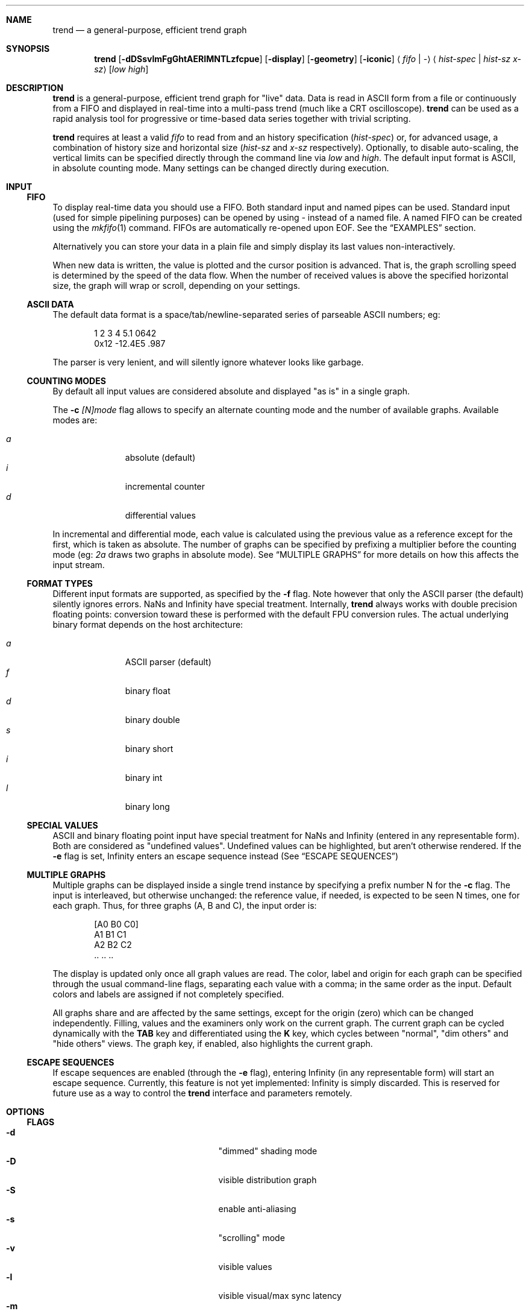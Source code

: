 .\" trend.1: trend manual
.\" Copyright(c) 2006-2009 by wave++ "Yuri D'Elia" <wavexx@users.sf.net>
.\" Distributed under GNU LGPL WITHOUT ANY WARRANTY.
.\"
.Dd November 2, 2007
.Dt TREND 1
.\"
.\"
.Sh NAME
.Nm trend
.Nd a general-purpose, efficient trend graph
.\"
.\"
.Sh SYNOPSIS
.Nm
.Op Fl dDSsvlmFgGhtAERIMNTLzfcpue
.Op Fl display
.Op Fl geometry
.Op Fl iconic
.Aq Ar fifo | \-
.Aq Ar hist-spec | hist-sz x-sz
.Op Ar low high
.\"
.\"
.Sh DESCRIPTION
.Nm
is a general-purpose, efficient trend graph for "live" data. Data is read in
ASCII form from a file or continuously from a FIFO and displayed in real-time
into a multi-pass trend (much like a CRT oscilloscope).
.Nm
can be used as a rapid analysis tool for progressive or time-based data series
together with trivial scripting.
.Pp
.Nm
requires at least a valid
.Ar fifo
to read from and an history specification
.Ar ( hist-spec )
or, for advanced usage, a combination of history size and horizontal size
.Ar ( hist-sz No and Ar x-sz No respectively).
Optionally, to disable auto-scaling, the vertical limits can be specified
directly through the command line via
.Ar low No and Ar high .
The default input format is ASCII, in absolute counting mode. Many settings
can be changed directly during execution.
.\"
.\"
.Sh INPUT
.\"
.Ss FIFO
To display real-time data you should use a FIFO. Both standard input and named
pipes can be used. Standard input (used for simple pipelining purposes) can be
opened by using
.Ar \-
instead of a named file. A named FIFO can be created using the
.Xr mkfifo 1
command. FIFOs are automatically re-opened upon EOF. See the
.Sx EXAMPLES
section.
.Pp
Alternatively you can store your data in a plain file and simply display its
last values non-interactively.
.Pp
When new data is written, the value is plotted and the cursor position is
advanced. That is, the graph scrolling speed is determined by the speed of the
data flow. When the number of received values is above the specified horizontal
size, the graph will wrap or scroll, depending on your settings.
.\"
.Ss ASCII DATA
The default data format is a space/tab/newline-separated series of parseable
ASCII numbers; eg:
.Bd -literal -offset indent
1 2 3 4 5.1 0642
0x12 \-12.4E5 .987
.Ed
.Pp
The parser is very lenient, and will silently ignore whatever looks like
garbage.
.\"
.Ss COUNTING MODES
By default all input values are considered absolute and displayed "as is" in a
single graph.
.Pp
The
.Fl c Ar [N]mode
flag allows to specify an alternate counting mode and the number of available
graphs. Available modes are:
.Pp
.Bl -tag -offset indent -compact -width " a "
.It Ar a
absolute (default)
.It Ar i
incremental counter
.It Ar d
differential values
.El
.Pp
In incremental and differential mode, each value is calculated using the
previous value as a reference except for the first, which is taken as
absolute. The number of graphs can be specified by prefixing a multiplier
before the counting mode (eg:
.Ar 2a
draws two graphs in absolute mode). See
.Sx MULTIPLE GRAPHS
for more details on how this affects the input stream.
.\"
.Ss FORMAT TYPES
Different input formats are supported, as specified by the
.Fl f
flag. Note however that only the ASCII parser (the default) silently ignores
errors. NaNs and Infinity have special treatment. Internally,
.Nm
always works with double precision floating points: conversion toward these is
performed with the default FPU conversion rules. The actual underlying binary
format depends on the host architecture:
.Pp
.Bl -tag -offset indent -compact -width " a "
.It Ar a
ASCII parser (default)
.It Ar f
binary float
.It Ar d
binary double
.It Ar s
binary short
.It Ar i
binary int
.It Ar l
binary long
.El
.\"
.Ss SPECIAL VALUES
ASCII and binary floating point input have special treatment for NaNs and
Infinity (entered in any representable form). Both are considered as "undefined
values". Undefined values can be highlighted, but aren't otherwise
rendered. If the
.Fl e
flag is set, Infinity enters an escape sequence instead (See
.Sx ESCAPE SEQUENCES )
.\"
.Ss MULTIPLE GRAPHS
Multiple graphs can be displayed inside a single trend instance by specifying
a prefix number N for the
.Fl c
flag. The input is interleaved, but otherwise unchanged: the reference value,
if needed, is expected to be seen N times, one for each graph. Thus, for three
graphs (A, B and C), the input order is:
.Bd -literal -offset indent
.Op A0 B0 C0
A1 B1 C1
A2 B2 C2
\&.. .. ..
.Ed
.Pp
The display is updated only once all graph values are read. The color, label
and origin for each graph can be specified through the usual command-line flags,
separating each value with a comma; in the same order as the input. Default
colors and labels are assigned if not completely specified.
.Pp
All graphs share and are affected by the same settings, except for the origin
(zero) which can be changed independently. Filling, values and the
examiners only work on the current graph. The current graph can be cycled
dynamically with the
.Ic TAB
key and differentiated using the
.Ic K
key, which cycles between "normal", "dim others" and "hide others" views. The
graph key, if enabled, also highlights the current graph.
.\"
.Ss ESCAPE SEQUENCES
If escape sequences are enabled (through the
.Fl e
flag), entering Infinity (in any representable form) will start an escape
sequence. Currently, this feature is not yet implemented: Infinity is simply
discarded. This is reserved for future use as a way to control the
.Nm
interface and parameters remotely.
.\"
.\"
.Sh OPTIONS
.\"
.Ss FLAGS
.Bl -tag -compact -width " \-I colour[,colour...] "
.It Fl d
"dimmed" shading mode
.It Fl D
visible distribution graph
.It Fl S
enable anti-aliasing
.It Fl s
"scrolling" mode
.It Fl v
visible values
.It Fl l
visible visual/max sync latency
.It Fl m
visible marker
.It Fl F
enable filling
.It Fl g
visible grid
.It Fl G Ar grid-spec
specify grid resolution
.It Fl z Ar zero[,zero...]
specify y zero/s
.It Fl h
help and version info
.It Fl t Ar str
specify a window title
.It Fl A Ar colour
background colour
.It Fl E Ar colour
text (values) colour
.It Fl R Ar colour
grid colour
.It Fl I Ar colour[,colour...]
trend colour/s
.It Fl M Ar colour
marker colour
.It Fl N Ar colour
interactive examiner colour
.It Fl T Ar colour
edit mode colour
.It Fl L Ar label[,label...]
trend label/s
.It Fl c Ar mode
input number/counting mode (See
.Sx COUNTING MODES )
.It Fl f Ar format
input format (See
.Sx FORMAT TYPES )
.It Fl p Ar rate
polling rate (hz)
.It Fl u
show undefined values
.It Fl e
enable escape sequences (See
.Sx ESCAPE SEQUENCES )
.It Fl display
.No See Xr X 7 .
.It Fl geometry
.No See Xr X 7 .
.It Fl iconic
.No See Xr X 7 .
.El
.\"
.Ss HIST-SPEC
An history specification is another convenient form of defining the pair
`hist-sz x-sz` for common cases. An history specification can be in either one
of the following formats:
.Pp
.Bl -tag -compact -offset indent -width " NxM "
.It Ar N
Sets x-sz to N, and hist-sz to N+1.
.It Ar N/M
Sets hist-sz to N, and x-sz to N/M.
.It Ar NxM
Sets x-sz to N, and hist-sz to N*M.
.El
.Pp
While this may seem hard at first,
.Ic trend fifo '60x3'
is an easier way of
expressing "60 seconds for 3 minutes" and similar idioms.
.\"
.Ss COLOUR
A colour is specified in hex RGB format, as follows:
.Li #RRGGBB , RRGGBB No or Li 0xRRGGBB ;
some examples:
.Pp
.Bl -tag -compact -offset indent -width " #000000 "
.It Li #FF0000
red
.It Li #00FF00
green
.It Li #A020F0
purple
.El
.\"
.Ss GRID-SPEC
A grid specification is of the form:
.Pp
.Dl [[A][+C]][x[B][+C]]
.Pp
(eg:
.Li 1.3 , 10+5 , 1x10+5 , +5x+5 ; +1x+1
gets the old behaviour) where:
.Pp
.Bl -tag -compact -offset indent -width " A "
.It Va A
y grid resolution
.It Va B
x grid resolution
.It Va C
draw a mayor line every C normal grid lines
.El
.\"
.\"
.Sh DISPLAY
.\"
.Ss INTERACTIVE KEYS
.Bl -tag -compact -offset indent -width " space "
.It Ic ESC
quit/exit
.It Ic TAB
cycle current graph
.It Ic a
toggle auto-scaling
.It Ic A
re-scale the graph without activating auto-scaling
.It Ic d
toggle dimmed shading mode
.It Ic D
toggle distribution graph
.It Ic S
toggle anti-aliasing
.It Ic s
switch scrolling mode (wrap-around or scrolling)
.It Ic v
toggle values
.It Ic l
show visual and maximal sync latency
.It Ic L
set limits interactively
.It Ic m
activate a marker on the current cursor position
.It Ic f
toggle filling
.It Ic g
toggle grid
.It Ic G
change grid-spec interactively
.It Ic z
change zero interactively
.It Ic Z
set limits by center and amplitude
.It Ic p
change polling rate interactively
.It Ic u
toggle display of undefined values
.It Ic k
toggle the graph key
.It Ic K
cycle view mode (normal, dim others or hide others)
.It Ic space
pause visualisation (but still continue to consume input to preserve time
coherency)
.El
.\"
.Ss AUTOSCALING
When autoscaling is enabled the graph will be scaled vertically to fit visible
values. The grid resolution is used to add some vertical bounds to the
graph. Disabling autoscaling interactively will retain current limits. When the
grid is too dense to be displayed it's deactivated automatically.
.\"
.Ss LATENCY INDICATOR
The latency indicator shows a 5s average of the visual and maximal sync latency
(in seconds). The visual latency is the time-frame between real value updates
and the final output you're seeing: it includes copy/redraw times, which varies
depending on enabled layers, plus video sync. The maximal sync latency is the
maximal time ever required for any received value to be synced with the
display: since the display is updated atomically, values received while
redrawing are implicitly delayed. See the
.Sx UPDATE POLICY
section for further details.
.\"
.Ss SHADING MODES
The default is to shade uniformly old values to complete transparency. The
"dimmed" shading mode draws the foreground values with full opacity and the
others with half opacity.
.\"
.Ss SCROLLING MODES
The default visualisation mode is "wrap-around": newer values will simply wrap
around the screen when new data arrives. The other available one is
"scrolling": new data is always placed at the right edge of the screen, and
older values scrolled on the left.
.\"
.Ss VALUE INDICATORS
Three value indicators are drawn on the screen: upper limit, lower limit and
current value (respectively on the upper right, lower right and lower left of
the screen).
.\"
.Ss INTERACTIVE EXAMINERS
You can query interactively the graph for any value in the history by clicking
with the first mouse button. This will enable a permanent examiner in the
selected position and display up to the three nearest values in the upper-left
corner of the screen. Intersections are projected horizontally, while a small
circle will show the position of the nearest sampled value. The mean value
refers to the three intersections.
.Pp
By holding down the CTRL key while clicking/dragging only "foreground" values
will be considered.
.Pp
When clicking inside the distribution graph, the current count for the selected
value is displayed instead.
.Pp
The examiners can be removed by clicking anywhere with the third mouse button.
.\"
.Ss DISTRIBUTION GRAPH
.Ic D No or Fl D
enable a distribution graph on the left side of the window. This is especially
useful when analyzing the continuity of a function or signal. Intensity is
proportional to the visible maximum.
.\"
.Ss FILLING
.Ic f No or Fl F
enable filling. In standard mode, or when hist-sz is smaller than x-sz, the
area between the curve and zero will be filled. Otherwise, in dimmed mode, the
area between the "foreground" and "background" values is filled instead.
.\"
.\"
.Sh UPDATE POLICY
.Bl -item
.It
The fifo is read and managed asynchronously from the graphics. Delays at the
display end will not interfere with the data feed.
.It
The fifo is unbuffered and the feeder thread is synchronously locked on it
waiting for new data.
.It
The value is put in the history buffer when a separator character is received
after the value, or, for binary input, when the needed amount of bytes is read
(in this case each value is read with a single read call).
.It
The polling rate (as defined by
.Ic p No or Fl p
and defaulting to 1000) defines how often the history buffer should be checked
for updates and kept in sync with the visual. Values greater than 1000 result
in continuous scanning (note that this only affects the maximal sync latency,
and not the display rate, which is handled automatically).
.It
Syncing occurs atomically, reflecting the actual state at the instant of the
update. Scheduler latencies apply.
.El
.\"
.\"
.Sh ENVIRONMENT
.Ev DISPLAY See Xr X 7 .
.\"
.\"
.Sh EXAMPLES
Running
.Nm
with a named FIFO:
.Pp
.Dl mkfifo fifo
.Dl command > fifo &
.Dl trend fifo ...
.Pp
Display the number of current active processes over time:
.Pp
.Dl (while true; do ps \-A | wc \-l; sleep 1; done) | \e
.Dl trend \- 60x24
.Pp
Display two graphs:
.Pp
.Dl trend \-c2a \-L"graph 1, graph 2" fifo ...
.\"
.\"
.Sh DIAGNOSTICS
.Ex -std
.\"
.\"
.Sh ERRORS
.Bl -diag
.It trend: producer thread exiting
The data stream finished for some reason (the specified file was invalid at
the time of the request). For regular or invalid files this warning is
normal.
.El
.\"
.\"
.Sh SEE ALSO
.Xr mkfifo 1 ,
.Xr stdin 4 ,
.Xr fd 4 ,
.Pa /usr/share/doc/trend/examples/
.\"
.\"
.Sh AUTHORS
.Nm
is distributed under LGPL (see COPYING)
.Em WITHOUT ANY WARRANTY .
Copyright(c) 2003-2009 by
.An "Yuri D'Elia" Aq wavexx@users.sf.net .
